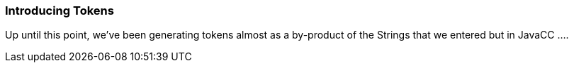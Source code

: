 :imagesdir: ./images
=== Introducing Tokens
Up until this point, we've been generating tokens almost as a by-product of the Strings that we entered but in JavaCC ....